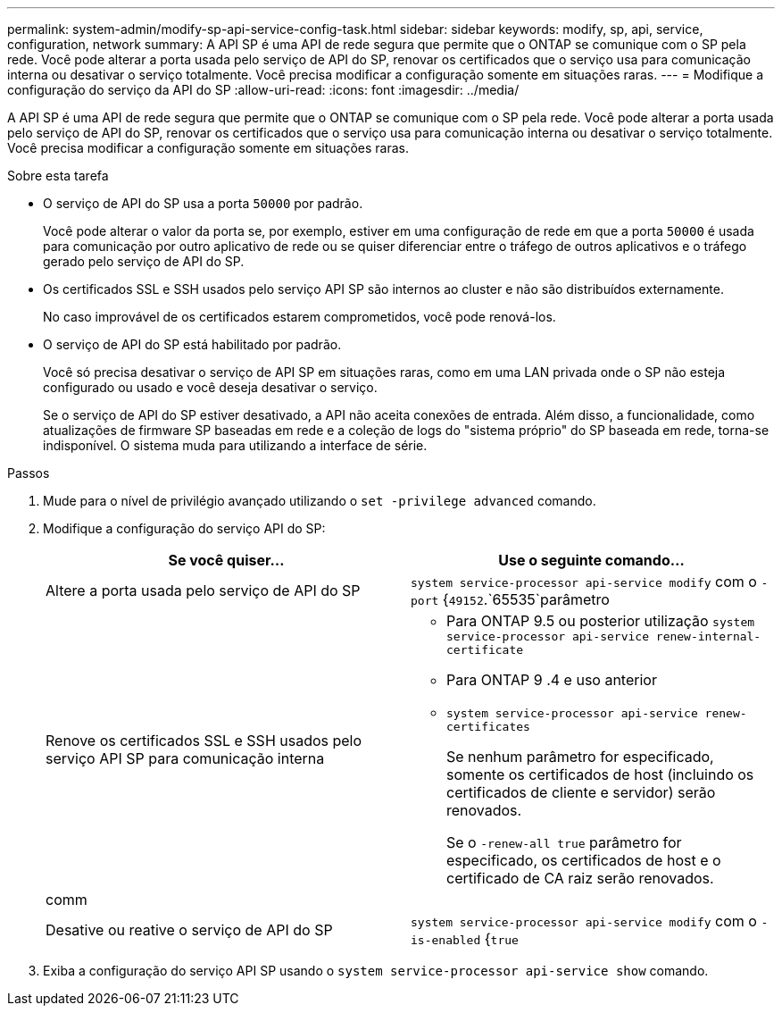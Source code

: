 ---
permalink: system-admin/modify-sp-api-service-config-task.html 
sidebar: sidebar 
keywords: modify, sp, api, service, configuration, network 
summary: A API SP é uma API de rede segura que permite que o ONTAP se comunique com o SP pela rede. Você pode alterar a porta usada pelo serviço de API do SP, renovar os certificados que o serviço usa para comunicação interna ou desativar o serviço totalmente. Você precisa modificar a configuração somente em situações raras. 
---
= Modifique a configuração do serviço da API do SP
:allow-uri-read: 
:icons: font
:imagesdir: ../media/


[role="lead"]
A API SP é uma API de rede segura que permite que o ONTAP se comunique com o SP pela rede. Você pode alterar a porta usada pelo serviço de API do SP, renovar os certificados que o serviço usa para comunicação interna ou desativar o serviço totalmente. Você precisa modificar a configuração somente em situações raras.

.Sobre esta tarefa
* O serviço de API do SP usa a porta `50000` por padrão.
+
Você pode alterar o valor da porta se, por exemplo, estiver em uma configuração de rede em que a porta `50000` é usada para comunicação por outro aplicativo de rede ou se quiser diferenciar entre o tráfego de outros aplicativos e o tráfego gerado pelo serviço de API do SP.

* Os certificados SSL e SSH usados pelo serviço API SP são internos ao cluster e não são distribuídos externamente.
+
No caso improvável de os certificados estarem comprometidos, você pode renová-los.

* O serviço de API do SP está habilitado por padrão.
+
Você só precisa desativar o serviço de API SP em situações raras, como em uma LAN privada onde o SP não esteja configurado ou usado e você deseja desativar o serviço.

+
Se o serviço de API do SP estiver desativado, a API não aceita conexões de entrada. Além disso, a funcionalidade, como atualizações de firmware SP baseadas em rede e a coleção de logs do "sistema próprio" do SP baseada em rede, torna-se indisponível. O sistema muda para utilizando a interface de série.



.Passos
. Mude para o nível de privilégio avançado utilizando o `set -privilege advanced` comando.
. Modifique a configuração do serviço API do SP:
+
|===
| Se você quiser... | Use o seguinte comando... 


 a| 
Altere a porta usada pelo serviço de API do SP
 a| 
`system service-processor api-service modify` com o `-port` {`49152`.`65535`parâmetro



 a| 
Renove os certificados SSL e SSH usados pelo serviço API SP para comunicação interna
 a| 
** Para ONTAP 9.5 ou posterior utilização `system service-processor api-service renew-internal-certificate`
** Para ONTAP 9 .4 e uso anterior
** `system service-processor api-service renew-certificates`
+
Se nenhum parâmetro for especificado, somente os certificados de host (incluindo os certificados de cliente e servidor) serão renovados.

+
Se o `-renew-all true` parâmetro for especificado, os certificados de host e o certificado de CA raiz serão renovados.





 a| 
comm
 a| 



 a| 
Desative ou reative o serviço de API do SP
 a| 
`system service-processor api-service modify` com o `-is-enabled` {`true`|`false`parâmetro

|===
. Exiba a configuração do serviço API SP usando o `system service-processor api-service show` comando.

